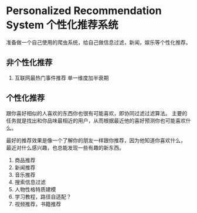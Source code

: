 * Personalized Recommendation System 个性化推荐系统
  准备做一个自己使用的爬虫系统，给自己做信息过滤，新闻，娱乐等个性化推荐。

** 非个性化推荐
  0. 互联网最热门事件推荐
     单一维度加半衰期
** 个性化推荐
   跟你喜好相似的人喜欢的东西你也很有可能喜欢，即协同过滤过滤算法。
   主要的任务就是找出和你品味最相近的用户，从而根据最近他的喜好预测你也可能喜欢什么。

   最好的推荐效果是像一个了解你的朋友一样跟你推荐，因为他知道你喜欢什么，
   最近对什么感兴趣，也总能发现一些有趣的新东西。
  0. 商品推荐
  1. 新闻推荐
  2. 音乐推荐
  3. 搜索信息过滤
  4. 人物性格特质建模
  5. 学习教程，路径自适配？
  6. 视频推荐，书籍推荐
